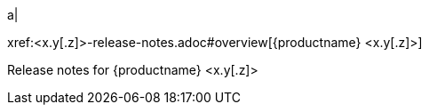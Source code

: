 // add a cell to the table of releases in release-notes.adoc
a|
[.lead]
xref:<x.y[.z]>-release-notes.adoc#overview[{productname} <x.y[.z]>]

Release notes for {productname} <x.y[.z]>

//rest of extant table here

// Dummy table cell.
// 1. When the number of cells in the table is odd:
//    * remove the inline comment markup pre-pending this
//      element.
//
// 2. When the number of cells in the table is even:
//    * prepend the inline comment markup to this
//      element.
//a|

|===

